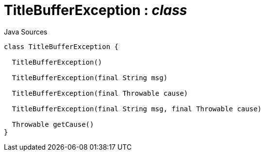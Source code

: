 = TitleBufferException : _class_
:Notice: Licensed to the Apache Software Foundation (ASF) under one or more contributor license agreements. See the NOTICE file distributed with this work for additional information regarding copyright ownership. The ASF licenses this file to you under the Apache License, Version 2.0 (the "License"); you may not use this file except in compliance with the License. You may obtain a copy of the License at. http://www.apache.org/licenses/LICENSE-2.0 . Unless required by applicable law or agreed to in writing, software distributed under the License is distributed on an "AS IS" BASIS, WITHOUT WARRANTIES OR  CONDITIONS OF ANY KIND, either express or implied. See the License for the specific language governing permissions and limitations under the License.

.Java Sources
[source,java]
----
class TitleBufferException {

  TitleBufferException()

  TitleBufferException(final String msg)

  TitleBufferException(final Throwable cause)

  TitleBufferException(final String msg, final Throwable cause)

  Throwable getCause()
}
----


